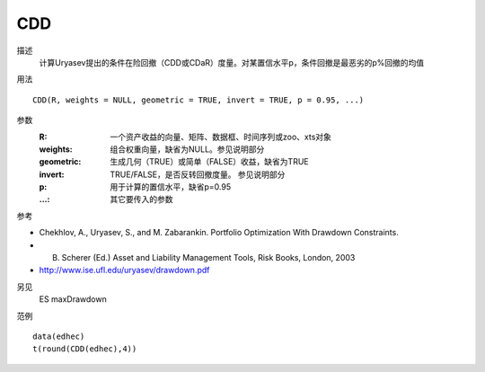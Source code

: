 CDD
===

描述
    计算Uryasev提出的条件在险回撤（CDD或CDaR）度量。对某置信水平p，条件回撤是最恶劣的p%回撤的均值

用法
::

    CDD(R, weights = NULL, geometric = TRUE, invert = TRUE, p = 0.95, ...)

参数
    :R: 一个资产收益的向量、矩阵、数据框、时间序列或zoo、xts对象
    :weights: 组合权重向量，缺省为NULL。参见说明部分
    :geometric: 生成几何（TRUE）或简单（FALSE）收益，缺省为TRUE
    :invert: TRUE/FALSE，是否反转回撤度量。 参见说明部分
    :p: 用于计算的置信水平，缺省p=0.95
    :...: 其它要传入的参数

参考

* Chekhlov, A., Uryasev, S., and M. Zabarankin. Portfolio Optimization With Drawdown Constraints.
* B. Scherer (Ed.) Asset and Liability Management Tools, Risk Books, London, 2003
* http://www.ise.ufl.edu/uryasev/drawdown.pdf

另见
    ES maxDrawdown

范例
::

    data(edhec)
    t(round(CDD(edhec),4))


